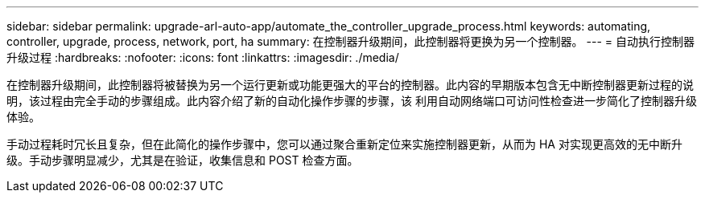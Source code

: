 ---
sidebar: sidebar 
permalink: upgrade-arl-auto-app/automate_the_controller_upgrade_process.html 
keywords: automating, controller, upgrade, process, network, port, ha 
summary: 在控制器升级期间，此控制器将更换为另一个控制器。 
---
= 自动执行控制器升级过程
:hardbreaks:
:nofooter: 
:icons: font
:linkattrs: 
:imagesdir: ./media/


[role="lead"]
在控制器升级期间，此控制器将被替换为另一个运行更新或功能更强大的平台的控制器。此内容的早期版本包含无中断控制器更新过程的说明，该过程由完全手动的步骤组成。此内容介绍了新的自动化操作步骤的步骤，该 利用自动网络端口可访问性检查进一步简化了控制器升级体验。

手动过程耗时冗长且复杂，但在此简化的操作步骤中，您可以通过聚合重新定位来实施控制器更新，从而为 HA 对实现更高效的无中断升级。手动步骤明显减少，尤其是在验证，收集信息和 POST 检查方面。
